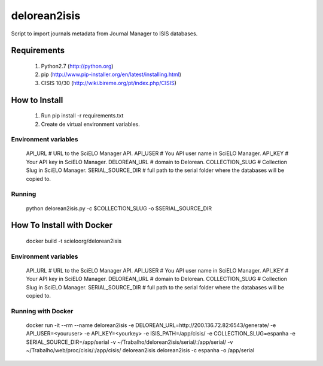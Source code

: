 =============
delorean2isis
=============

Script to import journals metadata from Journal Manager to ISIS databases.


Requirements
============

    #. Python2.7 (http://python.org)
    #. pip (http://www.pip-installer.org/en/latest/installing.html)
    #. CISIS 10/30 (http://wiki.bireme.org/pt/index.php/CISIS)
        
How to Install
==============

    #. Run pip install -r requirements.txt
    #. Create de virtual environment variables.

Environment variables
---------------------

    API_URL  # URL to the SciELO Manager API.
    API_USER  # You API user name in SciELO Manager.
    API_KEY  # Your API key in SciELO Manager.
    DELOREAN_URL  # domain to Delorean.
    COLLECTION_SLUG  # Collection Slug in SciELO Manager.
    SERIAL_SOURCE_DIR  # full path to the serial folder where the databases will be copied to.

Running
-------

    python delorean2isis.py -c $COLLECTION_SLUG -o $SERIAL_SOURCE_DIR


How To Install with Docker
==========================

    docker build -t scieloorg/delorean2isis

Environment variables
---------------------

    API_URL  # URL to the SciELO Manager API.
    API_USER  # You API user name in SciELO Manager.
    API_KEY  # Your API key in SciELO Manager.
    DELOREAN_URL  # domain to Delorean.
    COLLECTION_SLUG  # Collection Slug in SciELO Manager.
    SERIAL_SOURCE_DIR  # full path to the serial folder where the databases will be copied to.


Running with Docker
-------------------

    docker run -it --rm --name delorean2isis -e DELOREAN_URL=http://200.136.72.82:6543/generate/ -e API_USER=<youruser> -e API_KEY=<yourkey> -e ISIS_PATH=/app/cisis/ -e COLLECTION_SLUG=espanha -e SERIAL_SOURCE_DIR=/app/serial -v ~/Trabalho/delorean2isis/serial/:/app/serial/ -v ~/Trabalho/web/proc/cisis/:/app/cisis/ delorean2isis delorean2isis -c espanha -o /app/serial
